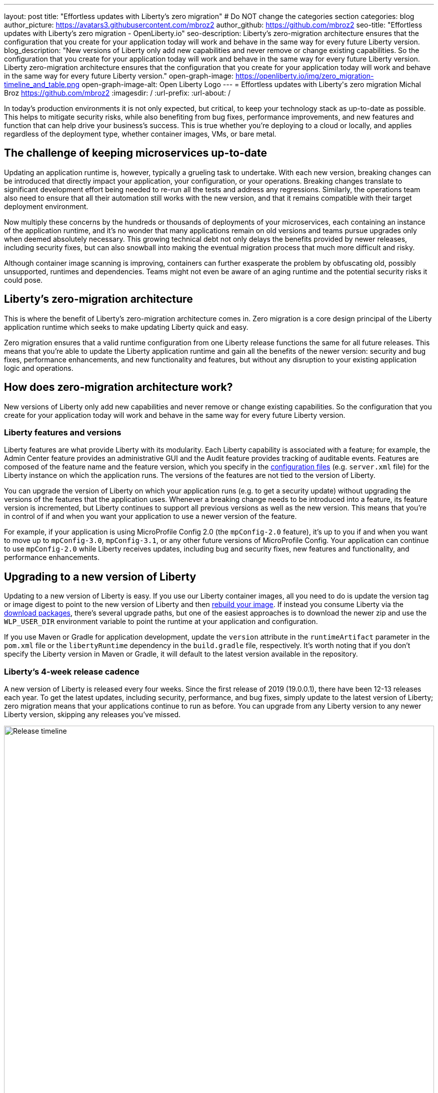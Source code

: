 ---
layout: post
title: "Effortless updates with Liberty's zero migration"
# Do NOT change the categories section
categories: blog
author_picture: https://avatars3.githubusercontent.com/mbroz2
author_github: https://github.com/mbroz2
seo-title: "Effortless updates with Liberty's zero migration - OpenLiberty.io"
seo-description: Liberty's zero-migration architecture ensures that the configuration that you create for your application today will work and behave in the same way for every future Liberty version.
blog_description: "New versions of Liberty only add new capabilities and never remove or change existing capabilities. So the configuration that you create for your application today will work and behave in the same way for every future Liberty version. Liberty zero-migration architecture ensures that the configuration that you create for your application today will work and behave in the same way for every future Liberty version."
open-graph-image: https://openliberty.io/img/zero_migration-timeline_and_table.png
open-graph-image-alt: Open Liberty Logo
---
= Effortless updates with Liberty\'s zero migration
Michal Broz <https://github.com/mbroz2>
:imagesdir: /
:url-prefix:
:url-about: /
//Blank line here is necessary before starting the body of the post.

In today's production environments it is not only expected, but critical, to keep your technology stack as up-to-date as possible. This helps to mitigate security risks, while also benefiting from bug fixes, performance improvements, and new features and function that can help drive your business's success. This is true whether you're deploying to a cloud or locally, and applies regardless of the deployment type, whether container images, VMs, or bare metal.

## The challenge of keeping microservices up-to-date

Updating an application runtime is, however, typically a grueling task to undertake. With each new version, breaking changes can be introduced that directly impact your application, your configuration, or your operations. Breaking changes translate to significant development effort being needed to re-run all the tests and address any regressions. Similarly, the operations team also need to ensure that all their automation still works with the new version, and that it remains compatible with their target deployment environment.

Now multiply these concerns by the hundreds or thousands of deployments of your microservices, each containing an instance of the application runtime, and it's no wonder that many applications remain on old versions and teams pursue upgrades only when deemed absolutely necessary. This growing technical debt not only delays the benefits provided by newer releases, including security fixes, but can also snowball into making the eventual migration process that much more difficult and risky.

Although container image scanning is improving, containers can further exasperate the problem by obfuscating old, possibly unsupported, runtimes and dependencies. Teams might not even be aware of an aging runtime and the potential security risks it could pose.

## Liberty's zero-migration architecture

This is where the benefit of Liberty's zero-migration architecture comes in. Zero migration is a core design principal of the Liberty application runtime which seeks to make updating Liberty quick and easy.

Zero migration ensures that a valid runtime configuration from one Liberty release functions the same for all future releases. This means that you're able to update the Liberty application runtime and gain all the benefits of the newer version: security and bug fixes, performance enhancements, and new functionality and features, but without any disruption to your existing application logic and operations.

## How does zero-migration architecture work?

New versions of Liberty only add new capabilities and never remove or change existing capabilities. So the configuration that you create for your application today will work and behave in the same way for every future Liberty version.

### Liberty features and versions

Liberty features are what provide Liberty with its modularity. Each Liberty capability is associated with a feature; for example, the Admin Center feature provides an administrative GUI and the Audit feature provides tracking of auditable events. Features are composed of the feature name and the feature version, which you specify in the link:/docs/latest/reference/config/server-configuration-overview.html[configuration files] (e.g. `server.xml` file) for the Liberty instance on which the application runs. The versions of the features are not tied to the version of Liberty.

You can upgrade the version of Liberty on which your application runs (e.g. to get a security update) without upgrading the versions of the features that the application uses. Whenever a breaking change needs to be introduced into a feature, its feature version is incremented, but Liberty continues to support all previous versions as well as the new version. This means that you're in control of if and when you want your application to use a newer version of the feature.

For example, if your application is using MicroProfile Config 2.0 (the `mpConfig-2.0` feature), it's up to you if and when you want to move up to `mpConfig-3.0`, `mpConfig-3.1`, or any other future versions of MicroProfile Config. Your application can continue to use `mpConfig-2.0` while Liberty receives updates, including bug and security fixes, new features and functionality, and performance enhancements.

## Upgrading to a new version of Liberty

Updating to a new version of Liberty is easy. If you use our Liberty container images, all you need to do is update the version tag or image digest to point to the new version of Liberty and then link:/docs/latest/container-images.html#build[rebuild your image].  If instead you consume Liberty via the link:/start/#downloads-pkg[download packages], there's several upgrade paths, but one of the easiest approaches is to download the newer zip and use the `WLP_USER_DIR` environment variable to point the runtime at your application and configuration.

If you use Maven or Gradle for application development, update the `version` attribute in the `runtimeArtifact` parameter in the `pom.xml` file or the `libertyRuntime` dependency in the `build.gradle` file, respectively. It's worth noting that if you don't specify the Liberty version in Maven or Gradle, it will default to the latest version available in the repository.

### Liberty's 4-week release cadence

A new version of Liberty is released every four weeks. Since the first release of 2019 (19.0.0.1), there have been 12-13 releases each year. To get the latest updates, including security, performance, and bug fixes, simply update to the latest version of Liberty; zero migration means that your applications continue to run as before. You can upgrade from any Liberty version to any newer Liberty version, skipping any releases you've missed.

[.img_border_light]
image::img/blog/zero_migration-timeline_skip_releases.png[Release timeline,width=100%,align="center"]

If you purchase support from IBM, you can get security, performance, and bug fixes without necessarily upgrading to the latest Liberty release. Each Liberty release is eligible for 5 years of support. Release versions that end with .3, .6, .9, or .12 are eligible for interim fixes (iFixes) for two years; all other releases are eligible for 24 weeks.

Proactive security fixes (security fixes we automatically make available when we announce a security vulnerability) are made available for the most recent release and also for the most recent two releases of those that end with .3, .6, .9, and .12. For more information regarding support, checkout the link:/support/[Open Liberty support page].

// [.img_border_light]
// image::img/blog/zero_migration-timeline_and_table.png[Release timeline and table,width=100%,align="center"]

// [.img_border_light]
// image::img/blog/zero_migration-timeline.png[Release timeline,width=100%,align="center"]

.Liberty Support Lifecycle
[cols="3,2,2", options="header"]
|=======================================================================================
|                          | All releases | Releases ending in “.3”, “.6”, “.9” or “.12”
| Support Provided         | For 5 years  | For 5 years                                 
| iFix Eligible            | For 24 weeks | For 2 years                                 
| Proactive Security Fixes | Most recent  | Most recent 2                               
|=======================================================================================

Our prebuilt link:/docs/latest/container-images.html[Liberty container images] are rebuilt weekly for the versions eligible for the proactive security fixes, pulling in any Java and UBI fixes that have been released since the previous build of the image. This provides you with a great base image for your application, while retaining control over which Liberty iFixes you want to apply to your image.

## Caveats

It wouldn't be the full story without the caveats. Thankfully, when it comes to zero migration, there are only a few and they mainly relate to important security fixes and circumstances outside of the control of the Liberty developers:

#### Exceptions:

- Security fixes: Whenever performing a security hardening or patching, we try to maintain the existing behavior of Liberty, configuration, or features. When this is not possible, we work to limit the scope of the change to only what is needed to address the security concern.

#### Out of scope of Liberty's zero migration policy:

- Third-party API requirements: Updates to third-party components are not guaranteed to be compatible with earlier Liberty versions.
- Undocumented configuration properties: Configuration options not documented in our platform's documentation can cause issues if used--and might even be removed or changed at any time. An example would be any beta functionality.
- Incompatible Java changes: While rare, breaking changes in new Java SE versions can sometimes affect your application.

But recall from the preceding section that in the event you find yourself unable to quickly move to a newer version of Liberty, but need a specific bug or security fix, if you have a paid subscription, you can still contact IBM Support to receive an iFix that you can apply to your existing supported version.  And thanks to Liberty's continous delivery model, the iFix is included in future releases of the runtime, meaning you won't need to reapply it once you move to the latest version.

// [.img_border_light]
// image::img/blog/zero_migration-iFixes.png[Releases with iFixes,width=100%,align="center"]

[.img_border_light]
image::img/blog/zero_migration-iFixes_includes.png[Releases with iFixes,width=100%,align="center"]

## Zero migration vs technical debt

Zero migration not only reduces your technical debt, the overhead, of keeping a runtime current, but in many cases eliminates it entirely, allowing you to focus on the higher value items of development and operations.
